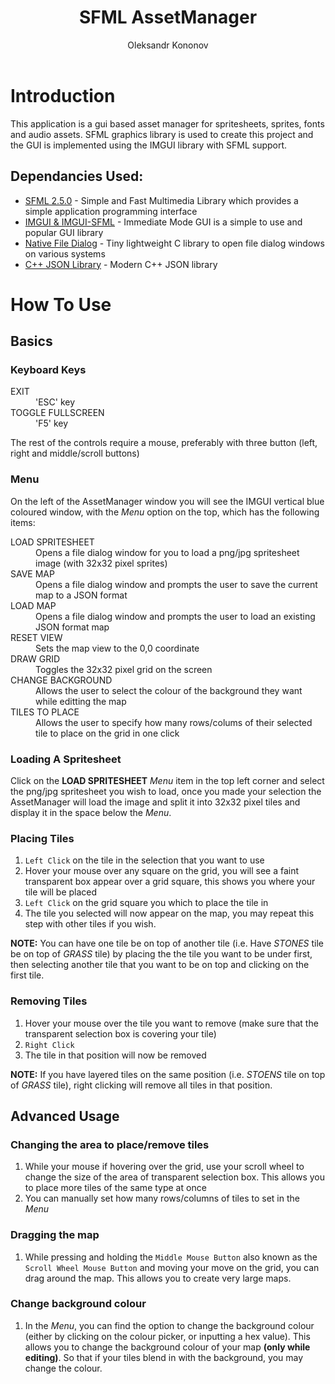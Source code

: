 #+TITLE: SFML AssetManager
#+AUTHOR: Oleksandr Kononov

* Introduction
This application is a gui based asset manager for spritesheets, sprites, fonts and audio assets.
SFML graphics library is used to create this project and the GUI is implemented using the IMGUI library
with SFML support.

[[./Screenshots/AssetManager.jpg]]

** Dependancies Used:
- [[https://www.sfml-dev.org/][SFML 2.5.0]] - Simple and Fast Multimedia Library which provides a simple application programming interface
- [[https://github.com/ocornut/imgui][IMGUI & IMGUI-SFML]] - Immediate Mode GUI is a simple to use and popular GUI library
- [[https://github.com/mlabbe/nativefiledialog][Native File Dialog]] - Tiny lightweight C library to open file dialog windows on various systems
- [[https://github.com/nlohmann/json][C++ JSON Library]] - Modern C++ JSON library

* How To Use
** Basics

*** Keyboard Keys
- EXIT :: 'ESC' key
- TOGGLE FULLSCREEN :: 'F5' key

The rest of the controls require a mouse, preferably with three button (left, right and middle/scroll buttons)

*** Menu
 On the left of the AssetManager window you will see the IMGUI vertical blue coloured window, with the /Menu/
 option on the top, which has the following items:
 - LOAD SPRITESHEET :: Opens a file dialog window for you to load a png/jpg spritesheet image (with 32x32 pixel sprites)
 - SAVE MAP :: Opens a file dialog window and prompts the user to save the current map to a JSON format
 - LOAD MAP :: Opens a file dialog window and prompts the user to load an existing JSON format map
 - RESET VIEW :: Sets the map view to the 0,0 coordinate
 - DRAW GRID :: Toggles the 32x32 pixel grid on the screen
 - CHANGE BACKGROUND :: Allows the user to select the colour of the background they want while editting the map
 - TILES TO PLACE :: Allows the user to specify how many rows/colums of their selected tile to place on the grid in one click

[[./Screenshots/Menu.jpg]]

*** Loading A Spritesheet
 Click on the *LOAD SPRITESHEET* /Menu/ item in the top left corner and select the png/jpg spritesheet you wish to load, once you
 made your selection the AssetManager will load the image and split it into 32x32 pixel tiles and display it in the space below
 the /Menu/.

[[./Screenshots/OpenDialog.jpg]]
[[./Screenshots/Tiles.jpg]]

*** Placing Tiles
 1. =Left Click= on the tile in the selection that you want to use
 2. Hover your mouse over any square on the grid, you will see a faint transparent box appear over a grid square, this shows you where your tile will be placed
 3. =Left Click= on the grid square you which to place the tile in
 4. The tile you selected will now appear on the map, you may repeat this step with other tiles if you wish.

 *NOTE:* You can have one tile be on top of another tile (i.e. Have /STONES/ tile be on top of /GRASS/ tile) by placing the the tile you want to be under first,
 then selecting another tile that you want to be on top and clicking on the first tile.

[[./Screenshots/PlaceTiles.jpg]]

*** Removing Tiles
 1. Hover your mouse over the tile you want to remove (make sure that the transparent selection box is covering your tile)
 2. =Right Click=
 3. The tile in that position will now be removed

 *NOTE:* If you have layered tiles on the same position (i.e. /STOENS/ tile on top of /GRASS/ tile), right clicking will remove all tiles in that position.

[[./Screenshots/RemoveTile.jpg]]

** Advanced Usage

*** Changing the area to place/remove tiles
1. While your mouse if hovering over the grid, use your scroll wheel to change the size of the area of transparent selection box.
   This allows you to place more tiles of the same type at once
2. You can manually set how many rows/columns of tiles to set in the /Menu/

[[./Screenshots/SelectionBox.jpg]]
[[./Screenshots/SelectionBoxArea.jpg]]

*** Dragging the map
1. While pressing and holding the =Middle Mouse Button= also known as the =Scroll Wheel Mouse Button= and moving your move on the grid,
   you can drag around the map. This allows you to create very large maps.

*** Change background colour
1. In the /Menu/, you can find the option to change the background colour (either by clicking on the colour picker, or inputting a hex value).
   This allows you to change the background colour of your map *(only while editing)*. So that if your tiles blend in with the background,
   you may change the colour.
